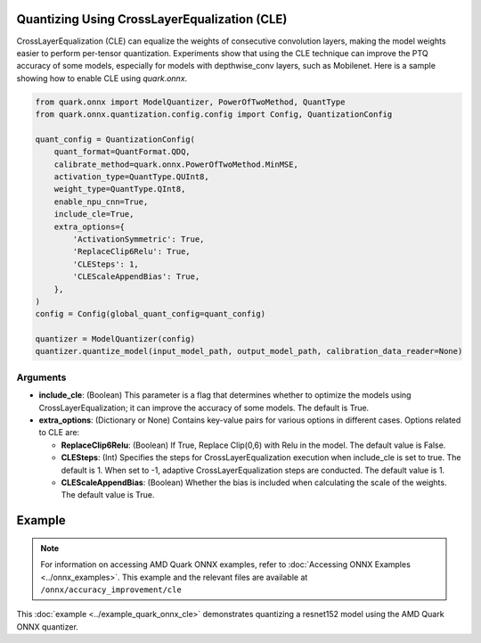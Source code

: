 Quantizing Using CrossLayerEqualization (CLE)
=============================================

CrossLayerEqualization (CLE) can equalize the weights of consecutive convolution layers, making the model weights easier to perform per-tensor quantization. Experiments show that using the CLE technique can improve the PTQ accuracy of some models, especially for models with depthwise_conv layers, such as Mobilenet. Here is a sample showing how to enable CLE using `quark.onnx`.

.. code-block:: python

    from quark.onnx import ModelQuantizer, PowerOfTwoMethod, QuantType
    from quark.onnx.quantization.config.config import Config, QuantizationConfig

    quant_config = QuantizationConfig(
        quant_format=QuantFormat.QDQ,
        calibrate_method=quark.onnx.PowerOfTwoMethod.MinMSE,
        activation_type=QuantType.QUInt8,
        weight_type=QuantType.QInt8,
        enable_npu_cnn=True,
        include_cle=True,
        extra_options={
            'ActivationSymmetric': True,
            'ReplaceClip6Relu': True,
            'CLESteps': 1,
            'CLEScaleAppendBias': True,
        },
    )
    config = Config(global_quant_config=quant_config)

    quantizer = ModelQuantizer(config)
    quantizer.quantize_model(input_model_path, output_model_path, calibration_data_reader=None)

Arguments
---------

- **include_cle**: (Boolean) This parameter is a flag that determines whether to optimize the models using CrossLayerEqualization; it can improve the accuracy of some models. The default is True.

- **extra_options**: (Dictionary or None) Contains key-value pairs for various options in different cases. Options related to CLE are:

  - **ReplaceClip6Relu**: (Boolean) If True, Replace Clip(0,6) with Relu in the model. The default value is False.

  - **CLESteps**: (Int) Specifies the steps for CrossLayerEqualization execution when include_cle is set to true. The default is 1. When set to -1, adaptive CrossLayerEqualization steps are conducted. The default value is 1.

  - **CLEScaleAppendBias**: (Boolean) Whether the bias is included when calculating the scale of the weights. The default value is True.

Example
=======

.. note::

   For information on accessing AMD Quark ONNX examples, refer to :doc:`Accessing ONNX Examples <../onnx_examples>`.
   This example and the relevant files are available at ``/onnx/accuracy_improvement/cle``

This :doc:`example <../example_quark_onnx_cle>` demonstrates quantizing a resnet152 model using the AMD Quark ONNX quantizer.
